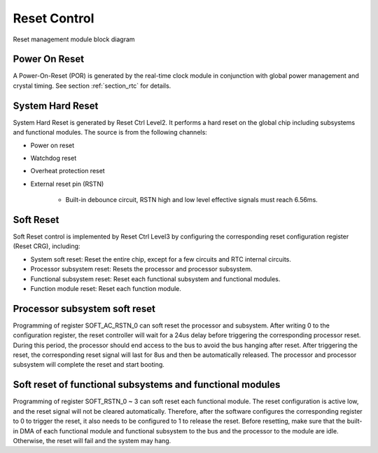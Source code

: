 Reset Control
-------------

.. _diagram_reset_block:
.. figure:: ../../../../media/image6.png
	:align: center

	Reset management module block diagram

Power On Reset
~~~~~~~~~~~~~~

A Power-On-Reset (POR) is generated by the real-time clock module in conjunction with global power management and crystal timing. See section :ref:`section_rtc` for details.

System Hard Reset
~~~~~~~~~~~~~~~~~

System Hard Reset is generated by Reset Ctrl Level2. It performs a hard reset on the global chip including subsystems and functional modules. The source is from the following channels:

- Power on reset

- Watchdog reset

- Overheat protection reset

- External reset pin (RSTN)

    - Built-in debounce circuit, RSTN high and low level effective signals must reach 6.56ms.

Soft Reset
~~~~~~~~~~

Soft Reset control is implemented by Reset Ctrl Level3 by configuring the corresponding reset configuration register (Reset CRG), including:

- System soft reset: Reset the entire chip, except for a few circuits and RTC internal circuits.

- Processor subsystem reset: Resets the processor and processor subsystem.

- Functional subsystem reset: Reset each functional subsystem and functional modules.

- Function module reset: Reset each function module.

Processor subsystem soft reset
~~~~~~~~~~~~~~~~~~~~~~~~~~~~~~

Programming of register SOFT_AC_RSTN_0 can soft reset the processor and subsystem. After writing 0 to the configuration register, the reset controller will wait for a 24us delay before triggering the corresponding processor reset. During this period, the processor should end access to the bus to avoid the bus hanging after reset. After triggering the reset, the corresponding reset signal will last for 8us and then be automatically released. The processor and processor subsystem will complete the reset and start booting.

Soft reset of functional subsystems and functional modules
~~~~~~~~~~~~~~~~~~~~~~~~~~~~~~~~~~~~~~~~~~~~~~~~~~~~~~~~~~

Programming of register SOFT_RSTN_0 ~ 3 can soft reset each functional module. The reset configuration is active low, and the reset signal will not be cleared automatically. Therefore, after the software configures the corresponding register to 0 to trigger the reset, it also needs to be configured to 1 to release the reset. Before resetting, make sure that the built-in DMA of each functional module and functional subsystem to the bus and the processor to the module are idle. Otherwise, the reset will fail and the system may hang.
